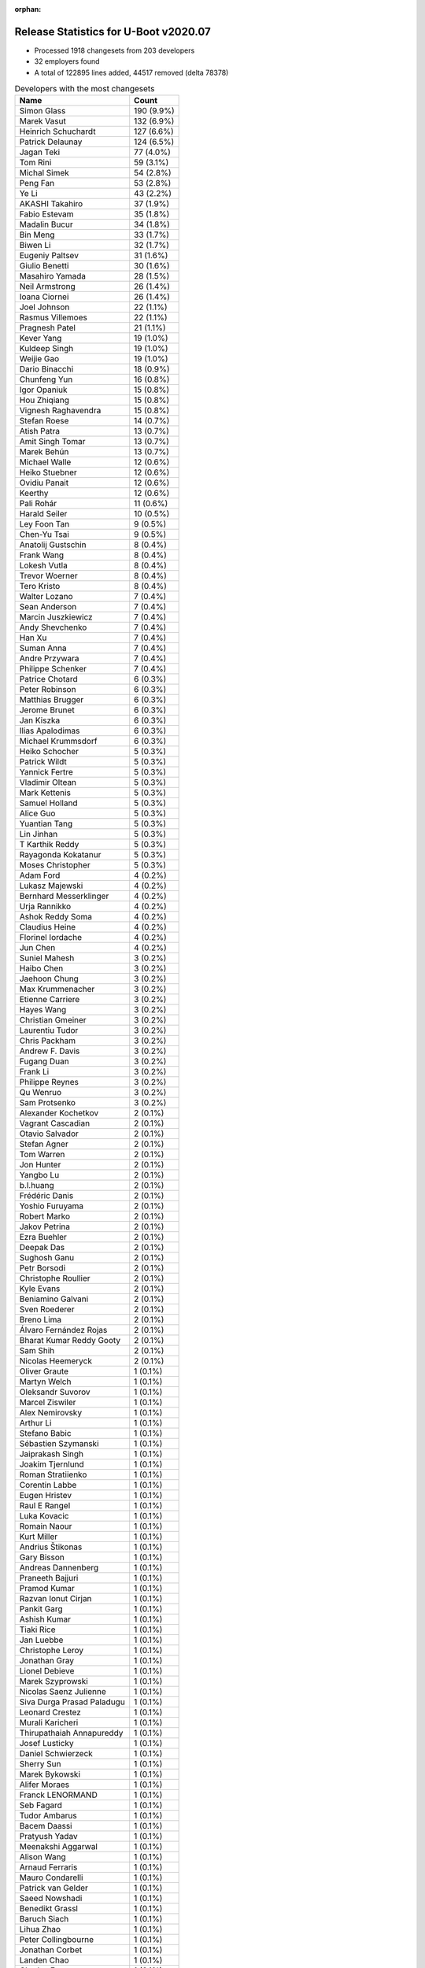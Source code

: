 :orphan:

Release Statistics for U-Boot v2020.07
======================================

* Processed 1918 changesets from 203 developers

* 32 employers found

* A total of 122895 lines added, 44517 removed (delta 78378)

.. table:: Developers with the most changesets
   :widths: auto

   ================================  =====
   Name                              Count
   ================================  =====
   Simon Glass                       190 (9.9%)
   Marek Vasut                       132 (6.9%)
   Heinrich Schuchardt               127 (6.6%)
   Patrick Delaunay                  124 (6.5%)
   Jagan Teki                        77 (4.0%)
   Tom Rini                          59 (3.1%)
   Michal Simek                      54 (2.8%)
   Peng Fan                          53 (2.8%)
   Ye Li                             43 (2.2%)
   AKASHI Takahiro                   37 (1.9%)
   Fabio Estevam                     35 (1.8%)
   Madalin Bucur                     34 (1.8%)
   Bin Meng                          33 (1.7%)
   Biwen Li                          32 (1.7%)
   Eugeniy Paltsev                   31 (1.6%)
   Giulio Benetti                    30 (1.6%)
   Masahiro Yamada                   28 (1.5%)
   Neil Armstrong                    26 (1.4%)
   Ioana Ciornei                     26 (1.4%)
   Joel Johnson                      22 (1.1%)
   Rasmus Villemoes                  22 (1.1%)
   Pragnesh Patel                    21 (1.1%)
   Kever Yang                        19 (1.0%)
   Kuldeep Singh                     19 (1.0%)
   Weijie Gao                        19 (1.0%)
   Dario Binacchi                    18 (0.9%)
   Chunfeng Yun                      16 (0.8%)
   Igor Opaniuk                      15 (0.8%)
   Hou Zhiqiang                      15 (0.8%)
   Vignesh Raghavendra               15 (0.8%)
   Stefan Roese                      14 (0.7%)
   Atish Patra                       13 (0.7%)
   Amit Singh Tomar                  13 (0.7%)
   Marek Behún                       13 (0.7%)
   Michael Walle                     12 (0.6%)
   Heiko Stuebner                    12 (0.6%)
   Ovidiu Panait                     12 (0.6%)
   Keerthy                           12 (0.6%)
   Pali Rohár                        11 (0.6%)
   Harald Seiler                     10 (0.5%)
   Ley Foon Tan                      9 (0.5%)
   Chen-Yu Tsai                      9 (0.5%)
   Anatolij Gustschin                8 (0.4%)
   Frank Wang                        8 (0.4%)
   Lokesh Vutla                      8 (0.4%)
   Trevor Woerner                    8 (0.4%)
   Tero Kristo                       8 (0.4%)
   Walter Lozano                     7 (0.4%)
   Sean Anderson                     7 (0.4%)
   Marcin Juszkiewicz                7 (0.4%)
   Andy Shevchenko                   7 (0.4%)
   Han Xu                            7 (0.4%)
   Suman Anna                        7 (0.4%)
   Andre Przywara                    7 (0.4%)
   Philippe Schenker                 7 (0.4%)
   Patrice Chotard                   6 (0.3%)
   Peter Robinson                    6 (0.3%)
   Matthias Brugger                  6 (0.3%)
   Jerome Brunet                     6 (0.3%)
   Jan Kiszka                        6 (0.3%)
   Ilias Apalodimas                  6 (0.3%)
   Michael Krummsdorf                6 (0.3%)
   Heiko Schocher                    5 (0.3%)
   Patrick Wildt                     5 (0.3%)
   Yannick Fertre                    5 (0.3%)
   Vladimir Oltean                   5 (0.3%)
   Mark Kettenis                     5 (0.3%)
   Samuel Holland                    5 (0.3%)
   Alice Guo                         5 (0.3%)
   Yuantian Tang                     5 (0.3%)
   Lin Jinhan                        5 (0.3%)
   T Karthik Reddy                   5 (0.3%)
   Rayagonda Kokatanur               5 (0.3%)
   Moses Christopher                 5 (0.3%)
   Adam Ford                         4 (0.2%)
   Lukasz Majewski                   4 (0.2%)
   Bernhard Messerklinger            4 (0.2%)
   Urja Rannikko                     4 (0.2%)
   Ashok Reddy Soma                  4 (0.2%)
   Claudius Heine                    4 (0.2%)
   Florinel Iordache                 4 (0.2%)
   Jun Chen                          4 (0.2%)
   Suniel Mahesh                     3 (0.2%)
   Haibo Chen                        3 (0.2%)
   Jaehoon Chung                     3 (0.2%)
   Max Krummenacher                  3 (0.2%)
   Etienne Carriere                  3 (0.2%)
   Hayes Wang                        3 (0.2%)
   Christian Gmeiner                 3 (0.2%)
   Laurentiu Tudor                   3 (0.2%)
   Chris Packham                     3 (0.2%)
   Andrew F. Davis                   3 (0.2%)
   Fugang Duan                       3 (0.2%)
   Frank Li                          3 (0.2%)
   Philippe Reynes                   3 (0.2%)
   Qu Wenruo                         3 (0.2%)
   Sam Protsenko                     3 (0.2%)
   Alexander Kochetkov               2 (0.1%)
   Vagrant Cascadian                 2 (0.1%)
   Otavio Salvador                   2 (0.1%)
   Stefan Agner                      2 (0.1%)
   Tom Warren                        2 (0.1%)
   Jon Hunter                        2 (0.1%)
   Yangbo Lu                         2 (0.1%)
   b.l.huang                         2 (0.1%)
   Frédéric Danis                    2 (0.1%)
   Yoshio Furuyama                   2 (0.1%)
   Robert Marko                      2 (0.1%)
   Jakov Petrina                     2 (0.1%)
   Ezra Buehler                      2 (0.1%)
   Deepak Das                        2 (0.1%)
   Sughosh Ganu                      2 (0.1%)
   Petr Borsodi                      2 (0.1%)
   Christophe Roullier               2 (0.1%)
   Kyle Evans                        2 (0.1%)
   Beniamino Galvani                 2 (0.1%)
   Sven Roederer                     2 (0.1%)
   Breno Lima                        2 (0.1%)
   Álvaro Fernández Rojas            2 (0.1%)
   Bharat Kumar Reddy Gooty          2 (0.1%)
   Sam Shih                          2 (0.1%)
   Nicolas Heemeryck                 2 (0.1%)
   Oliver Graute                     1 (0.1%)
   Martyn Welch                      1 (0.1%)
   Oleksandr Suvorov                 1 (0.1%)
   Marcel Ziswiler                   1 (0.1%)
   Alex Nemirovsky                   1 (0.1%)
   Arthur Li                         1 (0.1%)
   Stefano Babic                     1 (0.1%)
   Sébastien Szymanski               1 (0.1%)
   Jaiprakash Singh                  1 (0.1%)
   Joakim Tjernlund                  1 (0.1%)
   Roman Stratiienko                 1 (0.1%)
   Corentin Labbe                    1 (0.1%)
   Eugen Hristev                     1 (0.1%)
   Raul E Rangel                     1 (0.1%)
   Luka Kovacic                      1 (0.1%)
   Romain Naour                      1 (0.1%)
   Kurt Miller                       1 (0.1%)
   Andrius Štikonas                  1 (0.1%)
   Gary Bisson                       1 (0.1%)
   Andreas Dannenberg                1 (0.1%)
   Praneeth Bajjuri                  1 (0.1%)
   Pramod Kumar                      1 (0.1%)
   Razvan Ionut Cirjan               1 (0.1%)
   Pankit Garg                       1 (0.1%)
   Ashish Kumar                      1 (0.1%)
   Tiaki Rice                        1 (0.1%)
   Jan Luebbe                        1 (0.1%)
   Christophe Leroy                  1 (0.1%)
   Jonathan Gray                     1 (0.1%)
   Lionel Debieve                    1 (0.1%)
   Marek Szyprowski                  1 (0.1%)
   Nicolas Saenz Julienne            1 (0.1%)
   Siva Durga Prasad Paladugu        1 (0.1%)
   Leonard Crestez                   1 (0.1%)
   Murali Karicheri                  1 (0.1%)
   Thirupathaiah Annapureddy         1 (0.1%)
   Josef Lusticky                    1 (0.1%)
   Daniel Schwierzeck                1 (0.1%)
   Sherry Sun                        1 (0.1%)
   Marek Bykowski                    1 (0.1%)
   Alifer Moraes                     1 (0.1%)
   Franck LENORMAND                  1 (0.1%)
   Seb Fagard                        1 (0.1%)
   Tudor Ambarus                     1 (0.1%)
   Bacem Daassi                      1 (0.1%)
   Pratyush Yadav                    1 (0.1%)
   Meenakshi Aggarwal                1 (0.1%)
   Alison Wang                       1 (0.1%)
   Arnaud Ferraris                   1 (0.1%)
   Mauro Condarelli                  1 (0.1%)
   Patrick van Gelder                1 (0.1%)
   Saeed Nowshadi                    1 (0.1%)
   Benedikt Grassl                   1 (0.1%)
   Baruch Siach                      1 (0.1%)
   Lihua Zhao                        1 (0.1%)
   Peter Collingbourne               1 (0.1%)
   Jonathan Corbet                   1 (0.1%)
   Landen Chao                       1 (0.1%)
   Charles Frey                      1 (0.1%)
   Lukas Auer                        1 (0.1%)
   Hiroyuki Yokoyama                 1 (0.1%)
   Yinbo Zhu                         1 (0.1%)
   Markus Niebel                     1 (0.1%)
   Thomas Hebb                       1 (0.1%)
   Yusuke Ashiduka                   1 (0.1%)
   Francois Gervais                  1 (0.1%)
   Karl Palsson                      1 (0.1%)
   Josua Mayer                       1 (0.1%)
   Josip Kelecic                     1 (0.1%)
   Varalaxmi Bingi                   1 (0.1%)
   Amit Kumar Mahapatra              1 (0.1%)
   Manish Narani                     1 (0.1%)
   Nava kishore Manne                1 (0.1%)
   Sudeep Holla                      1 (0.1%)
   Quanyang Wang                     1 (0.1%)
   Alain Volmat                      1 (0.1%)
   Ludovic Barre                     1 (0.1%)
   Rob Herring                       1 (0.1%)
   Michael Auchter                   1 (0.1%)
   Eugeniu Rosca                     1 (0.1%)
   Yegor Yefremov                    1 (0.1%)
   ================================  =====


.. table:: Developers with the most changed lines
   :widths: auto

   ================================  =====
   Name                              Count
   ================================  =====
   Marek Vasut                       15726 (11.5%)
   Simon Glass                       13123 (9.6%)
   Patrick Delaunay                  11073 (8.1%)
   Jagan Teki                        8289 (6.1%)
   Tom Rini                          6578 (4.8%)
   AKASHI Takahiro                   5076 (3.7%)
   Madalin Bucur                     4333 (3.2%)
   Michal Simek                      3939 (2.9%)
   Adam Ford                         3602 (2.6%)
   Bernhard Messerklinger            3306 (2.4%)
   Pragnesh Patel                    3121 (2.3%)
   Neil Armstrong                    2955 (2.2%)
   Masahiro Yamada                   2858 (2.1%)
   Jerome Brunet                     2857 (2.1%)
   Heinrich Schuchardt               2791 (2.0%)
   Alifer Moraes                     2771 (2.0%)
   Ioana Ciornei                     2600 (1.9%)
   Peng Fan                          2524 (1.9%)
   Giulio Benetti                    2044 (1.5%)
   Weijie Gao                        2014 (1.5%)
   Chen-Yu Tsai                      1856 (1.4%)
   Kuldeep Singh                     1439 (1.1%)
   Peter Robinson                    1377 (1.0%)
   Amit Singh Tomar                  1349 (1.0%)
   Biwen Li                          1310 (1.0%)
   Chunfeng Yun                      1271 (0.9%)
   Rayagonda Kokatanur               1185 (0.9%)
   Eugeniy Paltsev                   1092 (0.8%)
   Han Xu                            1050 (0.8%)
   Franck LENORMAND                  1030 (0.8%)
   Dario Binacchi                    1027 (0.8%)
   Michael Krummsdorf                1024 (0.8%)
   Ashok Reddy Soma                  1008 (0.7%)
   Ilias Apalodimas                  847 (0.6%)
   Ye Li                             839 (0.6%)
   Marek Behún                       710 (0.5%)
   Vignesh Raghavendra               616 (0.5%)
   Landen Chao                       577 (0.4%)
   Bin Meng                          541 (0.4%)
   Heiko Stuebner                    520 (0.4%)
   Keerthy                           519 (0.4%)
   Heiko Schocher                    472 (0.3%)
   Michael Walle                     453 (0.3%)
   Pali Rohár                        453 (0.3%)
   Hou Zhiqiang                      445 (0.3%)
   Fabio Estevam                     420 (0.3%)
   b.l.huang                         414 (0.3%)
   Breno Lima                        404 (0.3%)
   Kever Yang                        386 (0.3%)
   Atish Patra                       378 (0.3%)
   Joel Johnson                      357 (0.3%)
   Frank Wang                        357 (0.3%)
   Alice Guo                         338 (0.2%)
   Ley Foon Tan                      313 (0.2%)
   Hayes Wang                        279 (0.2%)
   Mauro Condarelli                  279 (0.2%)
   Sean Anderson                     269 (0.2%)
   Tero Kristo                       268 (0.2%)
   Stefan Roese                      262 (0.2%)
   Beniamino Galvani                 259 (0.2%)
   Lin Jinhan                        257 (0.2%)
   Sam Shih                          248 (0.2%)
   Walter Lozano                     242 (0.2%)
   Philippe Schenker                 237 (0.2%)
   Fugang Duan                       234 (0.2%)
   Yuantian Tang                     227 (0.2%)
   Sughosh Ganu                      225 (0.2%)
   Lokesh Vutla                      208 (0.2%)
   Rob Herring                       206 (0.2%)
   Robert Marko                      204 (0.1%)
   Luka Kovacic                      165 (0.1%)
   Harald Seiler                     164 (0.1%)
   Igor Opaniuk                      161 (0.1%)
   Rasmus Villemoes                  158 (0.1%)
   Trevor Woerner                    151 (0.1%)
   Deepak Das                        148 (0.1%)
   Andre Przywara                    142 (0.1%)
   Ovidiu Panait                     133 (0.1%)
   Suman Anna                        133 (0.1%)
   Yoshio Furuyama                   130 (0.1%)
   Petr Borsodi                      128 (0.1%)
   Jaiprakash Singh                  111 (0.1%)
   Laurentiu Tudor                   102 (0.1%)
   Suniel Mahesh                     100 (0.1%)
   Frédéric Danis                    87 (0.1%)
   Moses Christopher                 84 (0.1%)
   Florinel Iordache                 81 (0.1%)
   Philippe Reynes                   81 (0.1%)
   Martyn Welch                      72 (0.1%)
   Vladimir Oltean                   71 (0.1%)
   Michael Auchter                   69 (0.1%)
   Andy Shevchenko                   68 (0.0%)
   Chris Packham                     67 (0.0%)
   Alain Volmat                      59 (0.0%)
   Yangbo Lu                         58 (0.0%)
   Christophe Roullier               55 (0.0%)
   Andrew F. Davis                   53 (0.0%)
   Yusuke Ashiduka                   53 (0.0%)
   Marek Bykowski                    52 (0.0%)
   Jan Kiszka                        50 (0.0%)
   Yannick Fertre                    48 (0.0%)
   Andreas Dannenberg                47 (0.0%)
   Claudius Heine                    45 (0.0%)
   Yinbo Zhu                         45 (0.0%)
   Anatolij Gustschin                42 (0.0%)
   Etienne Carriere                  42 (0.0%)
   Thirupathaiah Annapureddy         41 (0.0%)
   Lukas Auer                        40 (0.0%)
   Qu Wenruo                         39 (0.0%)
   Mark Kettenis                     38 (0.0%)
   T Karthik Reddy                   38 (0.0%)
   Christian Gmeiner                 36 (0.0%)
   Samuel Holland                    31 (0.0%)
   Matthias Brugger                  30 (0.0%)
   Marcin Juszkiewicz                29 (0.0%)
   Manish Narani                     29 (0.0%)
   Patrick Wildt                     28 (0.0%)
   Kurt Miller                       27 (0.0%)
   Patrice Chotard                   26 (0.0%)
   Jun Chen                          25 (0.0%)
   Daniel Schwierzeck                23 (0.0%)
   Haibo Chen                        22 (0.0%)
   Álvaro Fernández Rojas            22 (0.0%)
   Arthur Li                         22 (0.0%)
   Peter Collingbourne               22 (0.0%)
   Ludovic Barre                     22 (0.0%)
   Max Krummenacher                  21 (0.0%)
   Alexander Kochetkov               21 (0.0%)
   Nicolas Heemeryck                 21 (0.0%)
   Jan Luebbe                        21 (0.0%)
   Urja Rannikko                     19 (0.0%)
   Raul E Rangel                     17 (0.0%)
   Pratyush Yadav                    17 (0.0%)
   Lukasz Majewski                   15 (0.0%)
   Ashish Kumar                      15 (0.0%)
   Jakov Petrina                     14 (0.0%)
   Kyle Evans                        14 (0.0%)
   Praneeth Bajjuri                  14 (0.0%)
   Razvan Ionut Cirjan               14 (0.0%)
   Lihua Zhao                        14 (0.0%)
   Jon Hunter                        13 (0.0%)
   Meenakshi Aggarwal                13 (0.0%)
   Otavio Salvador                   12 (0.0%)
   Ezra Buehler                      12 (0.0%)
   Andrius Štikonas                  12 (0.0%)
   Benedikt Grassl                   12 (0.0%)
   Frank Li                          11 (0.0%)
   Oliver Graute                     11 (0.0%)
   Joakim Tjernlund                  11 (0.0%)
   Nava kishore Manne                11 (0.0%)
   Jaehoon Chung                     10 (0.0%)
   Leonard Crestez                   10 (0.0%)
   Josip Kelecic                     10 (0.0%)
   Pramod Kumar                      9 (0.0%)
   Charles Frey                      9 (0.0%)
   Sam Protsenko                     8 (0.0%)
   Pankit Garg                       8 (0.0%)
   Tiaki Rice                        8 (0.0%)
   Eugen Hristev                     7 (0.0%)
   Josua Mayer                       7 (0.0%)
   Bharat Kumar Reddy Gooty          6 (0.0%)
   Stefano Babic                     6 (0.0%)
   Sébastien Szymanski               6 (0.0%)
   Josef Lusticky                    6 (0.0%)
   Quanyang Wang                     6 (0.0%)
   Sven Roederer                     5 (0.0%)
   Hiroyuki Yokoyama                 5 (0.0%)
   Stefan Agner                      4 (0.0%)
   Oleksandr Suvorov                 4 (0.0%)
   Roman Stratiienko                 4 (0.0%)
   Lionel Debieve                    4 (0.0%)
   Nicolas Saenz Julienne            4 (0.0%)
   Murali Karicheri                  4 (0.0%)
   Seb Fagard                        4 (0.0%)
   Alison Wang                       4 (0.0%)
   Markus Niebel                     4 (0.0%)
   Vagrant Cascadian                 3 (0.0%)
   Alex Nemirovsky                   3 (0.0%)
   Gary Bisson                       3 (0.0%)
   Tudor Ambarus                     3 (0.0%)
   Arnaud Ferraris                   3 (0.0%)
   Saeed Nowshadi                    3 (0.0%)
   Tom Warren                        2 (0.0%)
   Corentin Labbe                    2 (0.0%)
   Sherry Sun                        2 (0.0%)
   Francois Gervais                  2 (0.0%)
   Karl Palsson                      2 (0.0%)
   Varalaxmi Bingi                   2 (0.0%)
   Amit Kumar Mahapatra              2 (0.0%)
   Eugeniu Rosca                     2 (0.0%)
   Yegor Yefremov                    2 (0.0%)
   Marcel Ziswiler                   1 (0.0%)
   Romain Naour                      1 (0.0%)
   Christophe Leroy                  1 (0.0%)
   Jonathan Gray                     1 (0.0%)
   Marek Szyprowski                  1 (0.0%)
   Siva Durga Prasad Paladugu        1 (0.0%)
   Bacem Daassi                      1 (0.0%)
   Patrick van Gelder                1 (0.0%)
   Baruch Siach                      1 (0.0%)
   Jonathan Corbet                   1 (0.0%)
   Thomas Hebb                       1 (0.0%)
   Sudeep Holla                      1 (0.0%)
   ================================  =====


.. table:: Developers with the most lines removed
   :widths: auto

   ================================  =====
   Name                              Count
   ================================  =====
   Masahiro Yamada                   1021 (2.3%)
   Kuldeep Singh                     682 (1.5%)
   Ashok Reddy Soma                  179 (0.4%)
   Frank Wang                        94 (0.2%)
   Kever Yang                        89 (0.2%)
   Heiko Schocher                    85 (0.2%)
   Igor Opaniuk                      79 (0.2%)
   Martyn Welch                      69 (0.2%)
   Walter Lozano                     54 (0.1%)
   Claudius Heine                    42 (0.1%)
   Lukas Auer                        40 (0.1%)
   Fabio Estevam                     29 (0.1%)
   Lokesh Vutla                      28 (0.1%)
   Max Krummenacher                  15 (0.0%)
   Arthur Li                         10 (0.0%)
   Rasmus Villemoes                  9 (0.0%)
   Jakov Petrina                     6 (0.0%)
   Michael Auchter                   5 (0.0%)
   Benedikt Grassl                   5 (0.0%)
   Sébastien Szymanski               5 (0.0%)
   Trevor Woerner                    3 (0.0%)
   Yannick Fertre                    3 (0.0%)
   Alex Nemirovsky                   2 (0.0%)
   Karl Palsson                      2 (0.0%)
   Leonard Crestez                   1 (0.0%)
   Seb Fagard                        1 (0.0%)
   Romain Naour                      1 (0.0%)
   ================================  =====


.. table:: Developers with the most signoffs (total 285)
   :widths: auto

   ================================  =====
   Name                              Count
   ================================  =====
   Peng Fan                          59 (20.7%)
   Alexey Brodkin                    30 (10.5%)
   Michal Simek                      16 (5.6%)
   Priyanka Jain                     15 (5.3%)
   Frank Wunderlich                  14 (4.9%)
   Neil Armstrong                    11 (3.9%)
   Patrick Delaunay                  11 (3.9%)
   Matthias Brugger                  10 (3.5%)
   Tom Rini                          8 (2.8%)
   Ye Li                             7 (2.5%)
   Bin Meng                          6 (2.1%)
   Fabio Estevam                     5 (1.8%)
   Simon Glass                       5 (1.8%)
   Lokesh Vutla                      4 (1.4%)
   Ashish Kumar                      4 (1.4%)
   Frieder Schrempf                  4 (1.4%)
   Vabhav Sharma                     4 (1.4%)
   Bharat Kumar Reddy Gooty          4 (1.4%)
   Jagan Teki                        4 (1.4%)
   Miquel Raynal                     3 (1.1%)
   Harald Seiler                     3 (1.1%)
   Frank Wang                        2 (0.7%)
   Wolfgang Wallner                  2 (0.7%)
   Vladimir Vid                      2 (0.7%)
   Vladimir Olovyannikov             2 (0.7%)
   Vladimir Oltean                   2 (0.7%)
   Andreas Dannenberg                2 (0.7%)
   Suniel Mahesh                     2 (0.7%)
   Robert Marko                      2 (0.7%)
   Vignesh Raghavendra               2 (0.7%)
   Han Xu                            2 (0.7%)
   Rayagonda Kokatanur               2 (0.7%)
   Masahiro Yamada                   1 (0.4%)
   Kuldeep Singh                     1 (0.4%)
   Ashok Reddy Soma                  1 (0.4%)
   Kever Yang                        1 (0.4%)
   Michael Auchter                   1 (0.4%)
   Alex Nemirovsky                   1 (0.4%)
   Christophe Leroy                  1 (0.4%)
   Michael Trimarchi                 1 (0.4%)
   Adrian Alonso                     1 (0.4%)
   Russell King                      1 (0.4%)
   Shawn Guo                         1 (0.4%)
   Oleksij Rempel                    1 (0.4%)
   David S. Miller                   1 (0.4%)
   Holger Brunck                     1 (0.4%)
   Faiz Abbas                        1 (0.4%)
   Pipat Methavanitpong              1 (0.4%)
   Bastian Krause                    1 (0.4%)
   Catia Han                         1 (0.4%)
   Florin Laurentiu Chiculita        1 (0.4%)
   Shengzhou Liu                     1 (0.4%)
   Xiaowei Bao                       1 (0.4%)
   Arjun Jyothi                      1 (0.4%)
   Sheetal Tigadoli                  1 (0.4%)
   Filip Brozovic                    1 (0.4%)
   Shiril Tichkule                   1 (0.4%)
   Anatolij Gustschin                1 (0.4%)
   Patrick Wildt                     1 (0.4%)
   Yangbo Lu                         1 (0.4%)
   Christophe Roullier               1 (0.4%)
   Stefan Roese                      1 (0.4%)
   Sean Anderson                     1 (0.4%)
   Sughosh Ganu                      1 (0.4%)
   Michael Walle                     1 (0.4%)
   Michael Krummsdorf                1 (0.4%)
   Ilias Apalodimas                  1 (0.4%)
   Marek Vasut                       1 (0.4%)
   ================================  =====


.. table:: Developers with the most reviews (total 1117)
   :widths: auto

   ================================  =====
   Name                              Count
   ================================  =====
   Simon Glass                       158 (14.1%)
   Priyanka Jain                     130 (11.6%)
   Bin Meng                          102 (9.1%)
   Kever Yang                        91 (8.1%)
   Stefan Roese                      66 (5.9%)
   Patrice Chotard                   56 (5.0%)
   Tom Rini                          49 (4.4%)
   Jagan Teki                        42 (3.8%)
   Patrick Delaunay                  41 (3.7%)
   Fabio Estevam                     33 (3.0%)
   Heinrich Schuchardt               28 (2.5%)
   Peng Fan                          26 (2.3%)
   Wolfgang Wallner                  21 (1.9%)
   Anatolij Gustschin                18 (1.6%)
   Daniel Schwierzeck                17 (1.5%)
   Weijie Gao                        17 (1.5%)
   Heiko Schocher                    12 (1.1%)
   Jaehoon Chung                     11 (1.0%)
   Atish Patra                       11 (1.0%)
   Philipp Tomsich                   10 (0.9%)
   Manivannan Sadhasivam             10 (0.9%)
   Masahiro Yamada                   9 (0.8%)
   Oleksandr Suvorov                 9 (0.8%)
   Lukasz Majewski                   9 (0.8%)
   Wasim Khan                        8 (0.7%)
   Punit Agrawal                     8 (0.7%)
   Andre Przywara                    8 (0.7%)
   Marek Vasut                       7 (0.6%)
   Rick Chen                         7 (0.6%)
   Ye Li                             6 (0.5%)
   Razvan Ionut Cirjan               6 (0.5%)
   Andy Shevchenko                   6 (0.5%)
   Pragnesh Patel                    6 (0.5%)
   Lokesh Vutla                      5 (0.4%)
   Linus Walleij                     5 (0.4%)
   Neil Armstrong                    4 (0.4%)
   Frieder Schrempf                  3 (0.3%)
   Sagar Kadam                       3 (0.3%)
   Minkyu Kang                       3 (0.3%)
   Simon Goldschmidt                 3 (0.3%)
   Marek Behún                       3 (0.3%)
   Vladimir Oltean                   2 (0.2%)
   Michael Walle                     2 (0.2%)
   Enric Balletbo i Serra            2 (0.2%)
   Luca Ceresoli                     2 (0.2%)
   Anup Patel                        2 (0.2%)
   Ramon Fried                       2 (0.2%)
   Stefano Babic                     2 (0.2%)
   Chris Packham                     2 (0.2%)
   Fugang Duan                       2 (0.2%)
   Michal Simek                      1 (0.1%)
   Vignesh Raghavendra               1 (0.1%)
   Michael Trimarchi                 1 (0.1%)
   Russell King                      1 (0.1%)
   Sughosh Ganu                      1 (0.1%)
   Igor Opaniuk                      1 (0.1%)
   Philippe Cornu                    1 (0.1%)
   Eric Nelson                       1 (0.1%)
   Wolfgang Denk                     1 (0.1%)
   Furquan Shaikh                    1 (0.1%)
   Palmer Dabbelt                    1 (0.1%)
   Diana Craciun                     1 (0.1%)
   George McCollister                1 (0.1%)
   Florian Fainelli                  1 (0.1%)
   Anson Huang                       1 (0.1%)
   Bai Ping                          1 (0.1%)
   Grygorii Strashko                 1 (0.1%)
   Stephen Warren                    1 (0.1%)
   Ryan Harkin                       1 (0.1%)
   Vikas MANOCHA                     1 (0.1%)
   Anand Moon                        1 (0.1%)
   Magnus Lilja                      1 (0.1%)
   Felix Brack                       1 (0.1%)
   Eugeniu Rosca                     1 (0.1%)
   Eugen Hristev                     1 (0.1%)
   T Karthik Reddy                   1 (0.1%)
   Luka Kovacic                      1 (0.1%)
   Ley Foon Tan                      1 (0.1%)
   Amit Singh Tomar                  1 (0.1%)
   Ioana Ciornei                     1 (0.1%)
   Adam Ford                         1 (0.1%)
   AKASHI Takahiro                   1 (0.1%)
   ================================  =====


.. table:: Developers with the most test credits (total 132)
   :widths: auto

   ================================  =====
   Name                              Count
   ================================  =====
   Bin Meng                          33 (25.0%)
   Jagan Teki                        18 (13.6%)
   Suniel Mahesh                     9 (6.8%)
   Heiko Schocher                    6 (4.5%)
   Sagar Kadam                       6 (4.5%)
   Tom Rini                          5 (3.8%)
   Peter Robinson                    5 (3.8%)
   Loic Devulder                     4 (3.0%)
   Peter Geis                        4 (3.0%)
   Simon Glass                       3 (2.3%)
   Heinrich Schuchardt               3 (2.3%)
   Igor Opaniuk                      3 (2.3%)
   Adam Ford                         3 (2.3%)
   Vladimir Oltean                   2 (1.5%)
   Luka Kovacic                      2 (1.5%)
   Vagrant Cascadian                 2 (1.5%)
   Dario Binacchi                    2 (1.5%)
   Stefan Roese                      1 (0.8%)
   Patrice Chotard                   1 (0.8%)
   Patrick Delaunay                  1 (0.8%)
   Wolfgang Wallner                  1 (0.8%)
   Marek Vasut                       1 (0.8%)
   Michal Simek                      1 (0.8%)
   Russell King                      1 (0.8%)
   Anand Moon                        1 (0.8%)
   Ley Foon Tan                      1 (0.8%)
   Frank Wunderlich                  1 (0.8%)
   Walter Lozano                     1 (0.8%)
   Sébastien Szymanski               1 (0.8%)
   Soeren Moch                       1 (0.8%)
   Troy Kisky                        1 (0.8%)
   Marco Franchi                     1 (0.8%)
   Derek Atkins                      1 (0.8%)
   Jorge Ramirez-Ortiz               1 (0.8%)
   Marcin Juszkiewicz                1 (0.8%)
   Mark Kettenis                     1 (0.8%)
   Jan Kiszka                        1 (0.8%)
   Pali Rohár                        1 (0.8%)
   Jerome Brunet                     1 (0.8%)
   ================================  =====


.. table:: Developers who gave the most tested-by credits (total 132)
   :widths: auto

   ================================  =====
   Name                              Count
   ================================  =====
   Pragnesh Patel                    25 (18.9%)
   Jagan Teki                        15 (11.4%)
   Fabio Estevam                     15 (11.4%)
   Simon Glass                       13 (9.8%)
   Chen-Yu Tsai                      8 (6.1%)
   Atish Patra                       6 (4.5%)
   Andy Shevchenko                   4 (3.0%)
   Ye Li                             3 (2.3%)
   Frank Wang                        3 (2.3%)
   Bernhard Messerklinger            3 (2.3%)
   Peter Robinson                    2 (1.5%)
   Dario Binacchi                    2 (1.5%)
   Patrick Delaunay                  2 (1.5%)
   Michal Simek                      2 (1.5%)
   Mark Kettenis                     2 (1.5%)
   Robert Marko                      2 (1.5%)
   Jon Hunter                        2 (1.5%)
   Philippe Schenker                 2 (1.5%)
   Lin Jinhan                        2 (1.5%)
   Hou Zhiqiang                      2 (1.5%)
   Bin Meng                          1 (0.8%)
   Heiko Schocher                    1 (0.8%)
   Tom Rini                          1 (0.8%)
   Heinrich Schuchardt               1 (0.8%)
   Patrice Chotard                   1 (0.8%)
   Jan Kiszka                        1 (0.8%)
   Jerome Brunet                     1 (0.8%)
   Anatolij Gustschin                1 (0.8%)
   Masahiro Yamada                   1 (0.8%)
   Neil Armstrong                    1 (0.8%)
   Eugeniu Rosca                     1 (0.8%)
   Kuldeep Singh                     1 (0.8%)
   Patrick Wildt                     1 (0.8%)
   Martyn Welch                      1 (0.8%)
   Andrius Štikonas                  1 (0.8%)
   Landen Chao                       1 (0.8%)
   Alifer Moraes                     1 (0.8%)
   ================================  =====


.. table:: Developers with the most report credits (total 38)
   :widths: auto

   ================================  =====
   Name                              Count
   ================================  =====
   Bin Meng                          4 (10.5%)
   Tom Rini                          4 (10.5%)
   Ard Biesheuvel                    3 (7.9%)
   Fabio Estevam                     2 (5.3%)
   Heinrich Schuchardt               2 (5.3%)
   Jerome Brunet                     2 (5.3%)
   Suniel Mahesh                     2 (5.3%)
   Grygorii Strashko                 2 (5.3%)
   Dario                             2 (5.3%)
   Simon Glass                       1 (2.6%)
   Michal Simek                      1 (2.6%)
   Heiko Schocher                    1 (2.6%)
   Adam Ford                         1 (2.6%)
   Russell King                      1 (2.6%)
   Soeren Moch                       1 (2.6%)
   Derek Atkins                      1 (2.6%)
   Jorge Ramirez-Ortiz               1 (2.6%)
   Rick Chen                         1 (2.6%)
   Michael Walle                     1 (2.6%)
   Stefano Babic                     1 (2.6%)
   Nicolas Carrier                   1 (2.6%)
   Alex Kiernan                      1 (2.6%)
   Chee Hong Ang                     1 (2.6%)
   Sicris Rey Embay                  1 (2.6%)
   ================================  =====


.. table:: Developers who gave the most report credits (total 38)
   :widths: auto

   ================================  =====
   Name                              Count
   ================================  =====
   Fabio Estevam                     7 (18.4%)
   Heinrich Schuchardt               6 (15.8%)
   Tom Rini                          4 (10.5%)
   Andy Shevchenko                   4 (10.5%)
   Simon Glass                       3 (7.9%)
   Jagan Teki                        2 (5.3%)
   Neil Armstrong                    2 (5.3%)
   Lokesh Vutla                      2 (5.3%)
   Bin Meng                          1 (2.6%)
   Masahiro Yamada                   1 (2.6%)
   Eugeniu Rosca                     1 (2.6%)
   Ley Foon Tan                      1 (2.6%)
   Peng Fan                          1 (2.6%)
   AKASHI Takahiro                   1 (2.6%)
   Romain Naour                      1 (2.6%)
   Andrew F. Davis                   1 (2.6%)
   ================================  =====


.. table:: Top changeset contributors by employer
   :widths: auto

   ================================  =====
   Name                              Count
   ================================  =====
   (Unknown)                         630 (32.8%)
   NXP                               276 (14.4%)
   Google, Inc.                      191 (10.0%)
   DENX Software Engineering         178 (9.3%)
   ST Microelectronics               140 (7.3%)
   Amarula Solutions                 80 (4.2%)
   Konsulko Group                    59 (3.1%)
   Texas Instruments                 57 (3.0%)
   AMD                               54 (2.8%)
   Linaro                            48 (2.5%)
   BayLibre SAS                      33 (1.7%)
   Rockchip                          32 (1.7%)
   Socionext Inc.                    28 (1.5%)
   Intel                             16 (0.8%)
   Xilinx                            15 (0.8%)
   Toradex                           14 (0.7%)
   Collabora Ltd.                    11 (0.6%)
   SUSE                              9 (0.5%)
   ARM                               8 (0.4%)
   Wind River                        8 (0.4%)
   Broadcom                          7 (0.4%)
   Siemens                           6 (0.3%)
   NVidia                            4 (0.2%)
   Samsung                           4 (0.2%)
   Debian.org                        2 (0.1%)
   O.S. Systems                      2 (0.1%)
   Boundary Devices                  1 (0.1%)
   Fujitsu                           1 (0.1%)
   LWN.net                           1 (0.1%)
   National Instruments              1 (0.1%)
   Pengutronix                       1 (0.1%)
   Renesas Electronics               1 (0.1%)
   ================================  =====


.. table:: Top lines changed by employer
   :widths: auto

   ================================  =====
   Name                              Count
   ================================  =====
   (Unknown)                         37254 (27.3%)
   NXP                               17353 (12.7%)
   DENX Software Engineering         16732 (12.3%)
   Google, Inc.                      13145 (9.6%)
   ST Microelectronics               11287 (8.3%)
   Amarula Solutions                 8389 (6.2%)
   Konsulko Group                    6578 (4.8%)
   Linaro                            6190 (4.5%)
   BayLibre SAS                      5814 (4.3%)
   AMD                               3939 (2.9%)
   Socionext Inc.                    2858 (2.1%)
   Texas Instruments                 1879 (1.4%)
   Broadcom                          1191 (0.9%)
   Xilinx                            1094 (0.8%)
   Rockchip                          1000 (0.7%)
   Collabora Ltd.                    404 (0.3%)
   Intel                             381 (0.3%)
   Toradex                           267 (0.2%)
   ARM                               143 (0.1%)
   SUSE                              69 (0.1%)
   National Instruments              69 (0.1%)
   Wind River                        61 (0.0%)
   Fujitsu                           53 (0.0%)
   Siemens                           50 (0.0%)
   Pengutronix                       21 (0.0%)
   NVidia                            15 (0.0%)
   O.S. Systems                      12 (0.0%)
   Samsung                           11 (0.0%)
   Renesas Electronics               5 (0.0%)
   Debian.org                        3 (0.0%)
   Boundary Devices                  3 (0.0%)
   LWN.net                           1 (0.0%)
   ================================  =====


.. table:: Employers with the most signoffs (total 285)
   :widths: auto

   ================================  =====
   Name                              Count
   ================================  =====
   NXP                               100 (35.1%)
   (Unknown)                         79 (27.7%)
   Xilinx                            17 (6.0%)
   ST Microelectronics               12 (4.2%)
   BayLibre SAS                      11 (3.9%)
   Broadcom                          10 (3.5%)
   SUSE                              10 (3.5%)
   Texas Instruments                 9 (3.2%)
   Konsulko Group                    8 (2.8%)
   Amarula Solutions                 7 (2.5%)
   DENX Software Engineering         5 (1.8%)
   Google, Inc.                      5 (1.8%)
   Rockchip                          3 (1.1%)
   Bootlin                           3 (1.1%)
   Linaro                            2 (0.7%)
   Pengutronix                       2 (0.7%)
   National Instruments              1 (0.4%)
   Wind River                        1 (0.4%)
   ================================  =====


.. table:: Employers with the most hackers (total 204)
   :widths: auto

   ================================  =====
   Name                              Count
   ================================  =====
   (Unknown)                         91 (44.6%)
   NXP                               30 (14.7%)
   Texas Instruments                 10 (4.9%)
   Xilinx                            8 (3.9%)
   DENX Software Engineering         8 (3.9%)
   ST Microelectronics               7 (3.4%)
   Toradex                           5 (2.5%)
   Linaro                            4 (2.0%)
   Collabora Ltd.                    4 (2.0%)
   BayLibre SAS                      3 (1.5%)
   Rockchip                          3 (1.5%)
   Wind River                        3 (1.5%)
   Broadcom                          2 (1.0%)
   SUSE                              2 (1.0%)
   Amarula Solutions                 2 (1.0%)
   Google, Inc.                      2 (1.0%)
   Intel                             2 (1.0%)
   ARM                               2 (1.0%)
   NVidia                            2 (1.0%)
   Samsung                           2 (1.0%)
   Konsulko Group                    1 (0.5%)
   Pengutronix                       1 (0.5%)
   National Instruments              1 (0.5%)
   AMD                               1 (0.5%)
   Socionext Inc.                    1 (0.5%)
   Fujitsu                           1 (0.5%)
   Siemens                           1 (0.5%)
   O.S. Systems                      1 (0.5%)
   Renesas Electronics               1 (0.5%)
   Debian.org                        1 (0.5%)
   Boundary Devices                  1 (0.5%)
   LWN.net                           1 (0.5%)
   ================================  =====
